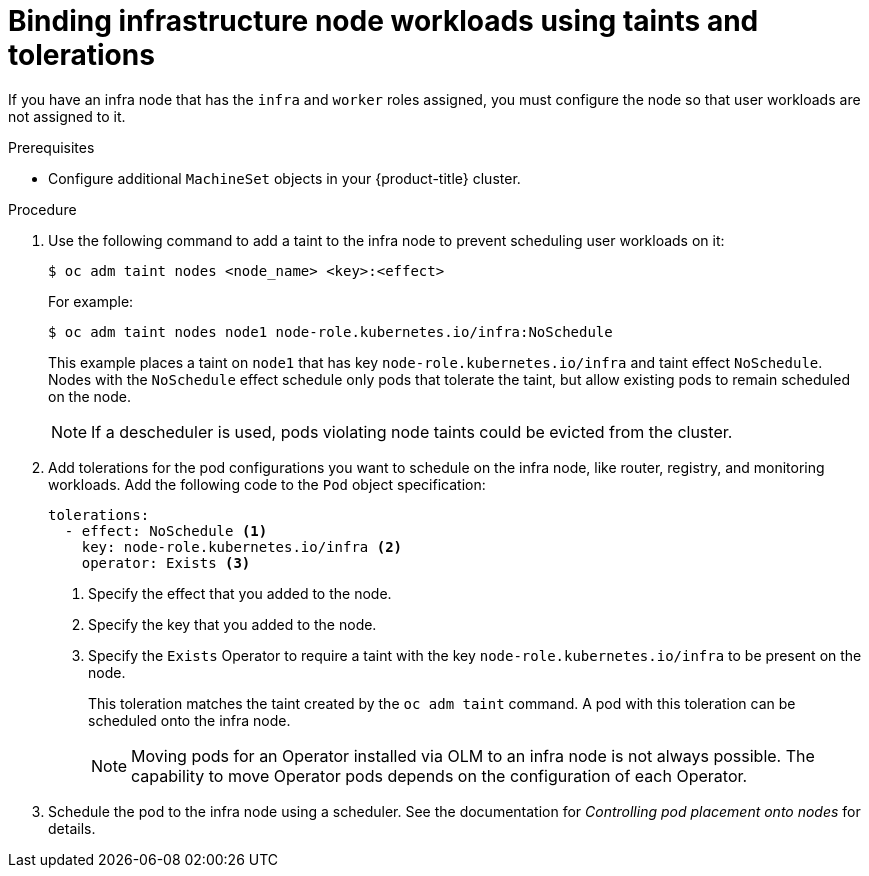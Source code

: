 // Module included in the following assemblies:
//
// * machine_management/creating-infrastructure-machinesets.adoc

[id="binding-infra-node-workloads-using-taints-tolerations_{context}"]
= Binding infrastructure node workloads using taints and tolerations

If you have an infra node that has the `infra` and `worker` roles assigned, you must configure the node so that user workloads are not assigned to it.

.Prerequisites

* Configure additional `MachineSet` objects in your {product-title} cluster.

.Procedure

. Use the following command to add a taint to the infra node to prevent scheduling user workloads on it:
+
[source,terminal]
----
$ oc adm taint nodes <node_name> <key>:<effect>
----
+
For example:
+
[source,terminal]
----
$ oc adm taint nodes node1 node-role.kubernetes.io/infra:NoSchedule
----
+
This example places a taint on `node1` that has key `node-role.kubernetes.io/infra` and taint effect `NoSchedule`. Nodes with the `NoSchedule` effect schedule only pods that tolerate the taint, but allow existing pods to remain scheduled on the node.
+
[NOTE]
====
If a descheduler is used, pods violating node taints could be evicted from the cluster.
====

. Add tolerations for the pod configurations you want to schedule on the infra node, like router, registry, and monitoring workloads. Add the following code to the `Pod` object specification:
+
[source, yaml]
----
tolerations: 
  - effect: NoSchedule <1>
    key: node-role.kubernetes.io/infra <2>
    operator: Exists <3>
----
<1> Specify the effect that you added to the node.
<2> Specify the key that you added to the node.
<3> Specify the `Exists` Operator to require a taint with the key `node-role.kubernetes.io/infra` to be present on the node. 
+
This toleration matches the taint created by the `oc adm taint` command. A pod with this toleration can be scheduled onto the infra node.
+
[NOTE]
====
Moving pods for an Operator installed via OLM to an infra node is not always possible. The capability to move Operator pods depends on the configuration of each Operator.
====

. Schedule the pod to the infra node using a scheduler. See the documentation for _Controlling pod placement onto nodes_ for details.
